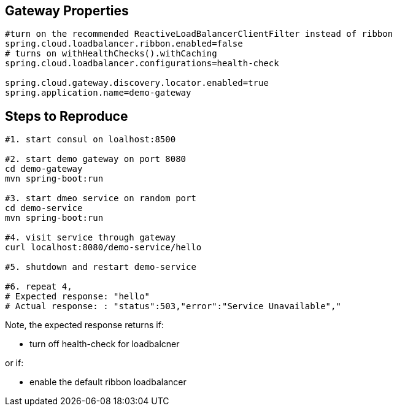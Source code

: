 == Gateway Properties
....
#turn on the recommended ReactiveLoadBalancerClientFilter instead of ribbon
spring.cloud.loadbalancer.ribbon.enabled=false
# turns on withHealthChecks().withCaching
spring.cloud.loadbalancer.configurations=health-check

spring.cloud.gateway.discovery.locator.enabled=true
spring.application.name=demo-gateway
....

== Steps to Reproduce

....
#1. start consul on loalhost:8500

#2. start demo gateway on port 8080
cd demo-gateway
mvn spring-boot:run 

#3. start dmeo service on random port
cd demo-service
mvn spring-boot:run 

#4. visit service through gateway
curl localhost:8080/demo-service/hello

#5. shutdown and restart demo-service 

#6. repeat 4, 
# Expected response: "hello" 
# Actual response: : "status":503,"error":"Service Unavailable","

....

Note, the expected response returns if: 

* turn off health-check for loadbalcner

or if:

* enable the default ribbon loadbalancer

